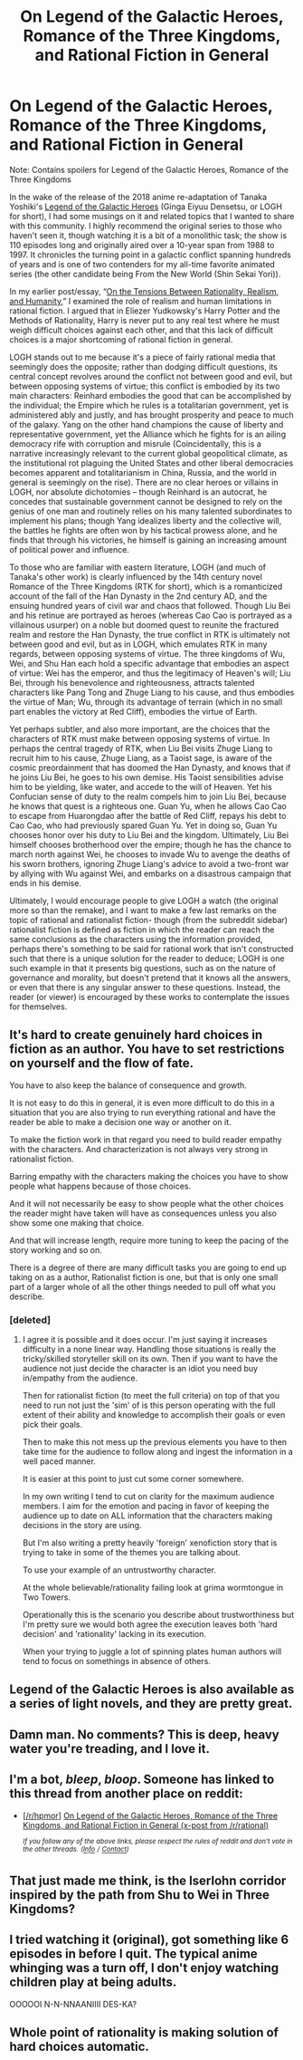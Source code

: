 #+TITLE: On Legend of the Galactic Heroes, Romance of the Three Kingdoms, and Rational Fiction in General

* On Legend of the Galactic Heroes, Romance of the Three Kingdoms, and Rational Fiction in General
:PROPERTIES:
:Author: Absox
:Score: 60
:DateUnix: 1523130713.0
:DateShort: 2018-Apr-08
:END:
Note: Contains spoilers for Legend of the Galactic Heroes, Romance of the Three Kingdoms

In the wake of the release of the 2018 anime re-adaptation of Tanaka Yoshiki's [[https://myanimelist.net/anime/820/Ginga_Eiyuu_Densetsu][Legend of the Galactic Heroes]] (Ginga Eiyuu Densetsu, or LOGH for short), I had some musings on it and related topics that I wanted to share with this community. I highly recommend the original series to those who haven't seen it, though watching it is a bit of a monolithic task; the show is 110 episodes long and originally aired over a 10-year span from 1988 to 1997. It chronicles the turning point in a galactic conflict spanning hundreds of years and is one of two contenders for my all-time favorite animated series (the other candidate being From the New World (Shin Sekai Yori)).

In my earlier post/essay, “[[https://www.reddit.com/r/rational/comments/4ctk14/d_on_the_tensions_between_rationality_realism_and/][On the Tensions Between Rationality, Realism, and Humanity]],” I examined the role of realism and human limitations in rational fiction. I argued that in Eliezer Yudkowsky's Harry Potter and the Methods of Rationality, Harry is never put to any real test where he must weigh difficult choices against each other, and that this lack of difficult choices is a major shortcoming of rational fiction in general.

LOGH stands out to me because it's a piece of fairly rational media that seemingly does the opposite; rather than dodging difficult questions, its central concept revolves around the conflict not between good and evil, but between opposing systems of virtue; this conflict is embodied by its two main characters: Reinhard embodies the good that can be accomplished by the individual; the Empire which he rules is a totalitarian government, yet is administered ably and justly, and has brought prosperity and peace to much of the galaxy. Yang on the other hand champions the cause of liberty and representative government, yet the Alliance which he fights for is an ailing democracy rife with corruption and misrule (Coincidentally, this is a narrative increasingly relevant to the current global geopolitical climate, as the institutional rot plaguing the United States and other liberal democracies becomes apparent and totalitarianism in China, Russia, and the world in general is seemingly on the rise). There are no clear heroes or villains in LOGH, nor absolute dichotomies -- though Reinhard is an autocrat, he concedes that sustainable government cannot be designed to rely on the genius of one man and routinely relies on his many talented subordinates to implement his plans; though Yang idealizes liberty and the collective will, the battles he fights are often won by his tactical prowess alone, and he finds that through his victories, he himself is gaining an increasing amount of political power and influence.

To those who are familiar with eastern literature, LOGH (and much of Tanaka's other work) is clearly influenced by the 14th century novel Romance of the Three Kingdoms (RTK for short), which is a romanticized account of the fall of the Han Dynasty in the 2nd century AD, and the ensuing hundred years of civil war and chaos that followed. Though Liu Bei and his retinue are portrayed as heroes (whereas Cao Cao is portrayed as a villainous usurper) on a noble but doomed quest to reunite the fractured realm and restore the Han Dynasty, the true conflict in RTK is ultimately not between good and evil, but as in LOGH, which emulates RTK in many regards, between opposing systems of virtue. The three kingdoms of Wu, Wei, and Shu Han each hold a specific advantage that embodies an aspect of virtue: Wei has the emperor, and thus the legitimacy of Heaven's will; Liu Bei, through his benevolence and righteousness, attracts talented characters like Pang Tong and Zhuge Liang to his cause, and thus embodies the virtue of Man; Wu, through its advantage of terrain (which in no small part enables the victory at Red Cliff), embodies the virtue of Earth.

Yet perhaps subtler, and also more important, are the choices that the characters of RTK must make between opposing systems of virtue. In perhaps the central tragedy of RTK, when Liu Bei visits Zhuge Liang to recruit him to his cause, Zhuge Liang, as a Taoist sage, is aware of the cosmic preordainment that has doomed the Han Dynasty, and knows that if he joins Liu Bei, he goes to his own demise. His Taoist sensibilities advise him to be yielding, like water, and accede to the will of Heaven. Yet his Confucian sense of duty to the realm compels him to join Liu Bei, because he knows that quest is a righteous one. Guan Yu, when he allows Cao Cao to escape from Huarongdao after the battle of Red Cliff, repays his debt to Cao Cao, who had previously spared Guan Yu. Yet in doing so, Guan Yu chooses honor over his duty to Liu Bei and the kingdom. Ultimately, Liu Bei himself chooses brotherhood over the empire; though he has the chance to march north against Wei, he chooses to invade Wu to avenge the deaths of his sworn brothers, ignoring Zhuge Liang's advice to avoid a two-front war by allying with Wu against Wei, and embarks on a disastrous campaign that ends in his demise.

Ultimately, I would encourage people to give LOGH a watch (the original more so than the remake), and I want to make a few last remarks on the topic of rational and rationalist fiction- though (from the subreddit sidebar) rationalist fiction is defined as fiction in which the reader can reach the same conclusions as the characters using the information provided, perhaps there's something to be said for rational work that isn't constructed such that there is a unique solution for the reader to deduce; LOGH is one such example in that it presents big questions, such as on the nature of governance and morality, but doesn't pretend that it knows all the answers, or even that there is any singular answer to these questions. Instead, the reader (or viewer) is encouraged by these works to contemplate the issues for themselves.


** It's hard to create genuinely hard choices in fiction as an author. You have to set restrictions on yourself and the flow of fate.

You have to also keep the balance of consequence and growth.

It is not easy to do this in general, it is even more difficult to do this in a situation that you are also trying to run everything rational and have the reader be able to make a decision one way or another on it.

To make the fiction work in that regard you need to build reader empathy with the characters. And characterization is not always very strong in rationalist fiction.

Barring empathy with the characters making the choices you have to show people what happens because of those choices.

And it will not necessarily be easy to show people what the other choices the reader might have taken will have as consequences unless you also show some one making that choice.

And that will increase length, require more tuning to keep the pacing of the story working and so on.

There is a degree of there are many difficult tasks you are going to end up taking on as a author, Rationalist fiction is one, but that is only one small part of a larger whole of all the other things needed to pull off what you describe.
:PROPERTIES:
:Author: Nighzmarquls
:Score: 9
:DateUnix: 1523142189.0
:DateShort: 2018-Apr-08
:END:

*** [deleted]
:PROPERTIES:
:Score: 5
:DateUnix: 1523200820.0
:DateShort: 2018-Apr-08
:END:

**** I agree it is possible and it does occur. I'm just saying it increases difficulty in a none linear way. Handling those situations is really the tricky/skilled storyteller skill on its own. Then if you want to have the audience not just decide the character is an idiot you need buy in/empathy from the audience.

Then for rationalist fiction (to meet the full criteria) on top of that you need to run not just the 'sim' of is this person operating with the full extent of their ability and knowledge to accomplish their goals or even pick their goals.

Then to make this not mess up the previous elements you have to then take time for the audience to follow along and ingest the information in a well paced manner.

It is easier at this point to just cut some corner somewhere.

In my own writing I tend to cut on clarity for the maximum audience members. I aim for the emotion and pacing in favor of keeping the audience up to date on ALL information that the characters making decisions in the story are using.

But I'm also writing a pretty heavily 'foreign' xenofiction story that is trying to take in some of the themes you are talking about.

To use your example of an untrustworthy character.

At the whole believable/rationality failing look at grima wormtongue in Two Towers.

Operationally this is the scenario you describe about trustworthiness but I'm pretty sure we would both agree the execution leaves both 'hard decision' and 'rationality' lacking in its execution.

When your trying to juggle a lot of spinning plates human authors will tend to focus on somethings in absence of others.
:PROPERTIES:
:Author: Nighzmarquls
:Score: 2
:DateUnix: 1523215967.0
:DateShort: 2018-Apr-09
:END:


** Legend of the Galactic Heroes is also available as a series of light novels, and they are pretty great.
:PROPERTIES:
:Author: WalterTFD
:Score: 6
:DateUnix: 1523136591.0
:DateShort: 2018-Apr-08
:END:


** Damn man. No comments? This is deep, heavy water you're treading, and I love it.
:PROPERTIES:
:Author: bookwench
:Score: 12
:DateUnix: 1523135035.0
:DateShort: 2018-Apr-08
:END:


** I'm a bot, /bleep/, /bloop/. Someone has linked to this thread from another place on reddit:

- [[[/r/hpmor]]] [[https://www.reddit.com/r/HPMOR/comments/8akngw/on_legend_of_the_galactic_heroes_romance_of_the/][On Legend of the Galactic Heroes, Romance of the Three Kingdoms, and Rational Fiction in General (x-post from /r/rational)]]

 /^{If you follow any of the above links, please respect the rules of reddit and don't vote in the other threads.} ^{([[/r/TotesMessenger][Info]]} ^{/} ^{[[/message/compose?to=/r/TotesMessenger][Contact]])}/
:PROPERTIES:
:Author: TotesMessenger
:Score: 3
:DateUnix: 1523131542.0
:DateShort: 2018-Apr-08
:END:


** That just made me think, is the Iserlohn corridor inspired by the path from Shu to Wei in Three Kingdoms?
:PROPERTIES:
:Author: captain-burrito
:Score: 1
:DateUnix: 1528834536.0
:DateShort: 2018-Jun-13
:END:


** I tried watching it (original), got something like 6 episodes in before I quit. The typical anime whinging was a turn off, I don't enjoy watching children play at being adults.

OOOOOI N-N-NNAANIIII DES-KA?
:PROPERTIES:
:Author: tnonee
:Score: -7
:DateUnix: 1523171775.0
:DateShort: 2018-Apr-08
:END:


** Whole point of rationality is making solution of hard choices automatic.
:PROPERTIES:
:Author: serge_cell
:Score: -5
:DateUnix: 1523168566.0
:DateShort: 2018-Apr-08
:END:

